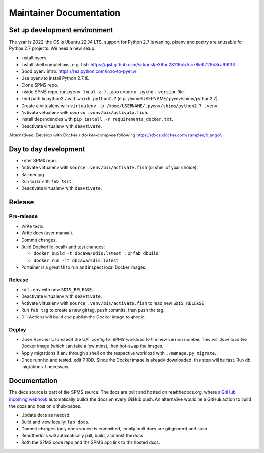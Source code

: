 ************************
Maintainer Documentation
************************

Set up development environment
==============================

The year is 2022, the OS is Ubuntu 22.04 LTS, support for Python 2.7 is waning. 
pipenv and poetry are unusable for Python 2.7 projects. We need a new setup.

* Install pyenv.
* Install shell completions, e.g. fish: https://gist.github.com/sirkonst/e39bc28218b57cc78b6f728b8da99f33
* Good pyenv intro: https://realpython.com/intro-to-pyenv/
* Use pyenv to install Python 2.7.18.
* Clone SPMS repo.
* Inside SPMS repo, run ``pyenv local 2.7.18`` to create a ``.python-version`` file.
* Find path to python2.7 with ``which python2.7`` (e.g. /home/USERNAME/.pyenv/shims/python2.7).
* Create a virtualenv with ``virtualenv -p /home/USERNAME/.pyenv/shims/python2.7 .venv``.
* Activate virtualenv with ``source .venv/bin/activate.fish``.
* Install dependencies with ``pip install -r requirements_docker.txt``.
* Deactivate virtualenv with ``deavtivate``.

Alternatives: Develop with Docker / docker-compose following https://docs.docker.com/samples/django/.

Day to day development
======================

* Enter SPMS repo.
* Activate virtualenv with ``source .venv/bin/activate.fish`` (or shell of your choice).
* Ballmer.jpg
* Run tests with ``fab test``.
* Deactivate virtualenv with ``deavtivate``.

Release
=======

Pre-release
-----------

* Write tests.
* Write docs (user manual).
* Commit changes.
* Build Dockerfile locally and test changes: 

  * ``docker build -t dbcawa/sdis:latest .`` or ``fab dbuild``
  * ``docker run -it dbcawa/sdis:latest``
* Portainer is a great UI to run and inspect local Docker images.

Release
-------

* Edit ``.env`` with new ``SDIS_RELEASE``.
* Deactivate virtualenv with ``deavtivate``.
* Activate virtualenv with ``source .venv/bin/activate.fish`` to read new ``SDIS_RELEASE``
* Run ``fab tag`` to create a new git tag, push commits, then push the tag. 
* GH Actions will build and publish the Docker image to ghcr.io.

Deploy
------

* Open Rancher UI and edit the UAT config for SPMS workload to the new version number. 
  This will download the Docker image (which can take a few mins), then hot-swap the images.
* Apply migrations if any through a shell on the respective workload with ``./manage.py migrate``.
* Once running and tested, edit PROD. 
  Since the Docker image is already downloaded, this step will be fast. 
  Run db migrations if necessary.

Documentation
=============
The docs source is part of the SPMS source.
The docs are built and hosted on readthedocs.org, where a 
`GitHub incoming webhook <https://readthedocs.org/dashboard/sdis/integrations/>`_ 
automatically builds the docs on every GitHub push.
An alternative would be a GitHub action to build the docs and host on github-pages.

* Update docs as needed.
* Build and view locally: ``fab docs``.
* Commit changes (only docs source is committed, locally built docs are gitignored) and push.
* Readthedocs will automatically pull, build, and host the docs.
* Both the SPMS code repo and the SPMS app link to the hosted docs.
